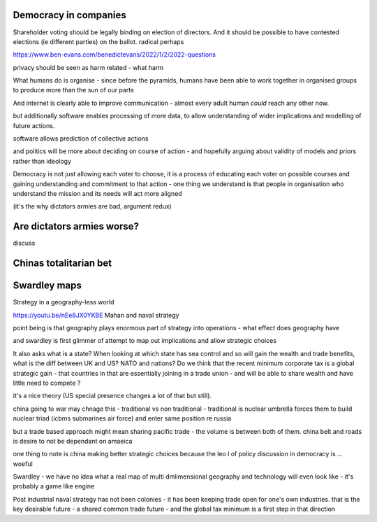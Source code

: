 
Democracy in companies
----------------------
Shareholder voting should be legally binding on election of directors.  And it should be possible to have contested elections (ie different parties) on the ballot. 
radical perhaps


https://www.ben-evans.com/benedictevans/2022/1/2/2022-questions


privacy should be seen as harm related - what harm 


What humans do is organise
- since before the pyramids, humans have been able to work together in organised groups to produce more than the sun of our parts

And internet is clearly able to improve communication - almost every adult human *could* reach any other now.  

but additionally software enables processing of more data, to allow understanding of wider implications and modelling of future actions.

software allows prediction of collective actions

and politics will be more about deciding on course of action - and hopefully arguing about validity of models and priors rather than ideology 

Democracy is not just allowing each voter to choose, it is a process of educating each voter on possible courses and gaining understanding and commitment to that action - one thing we understand is that people in organisation who understand the mission and its needs will act more aligned 

(it's the why dictators armies are bad, argument redux) 

Are dictators armies worse?
---------------------------

discuss

Chinas totalitarian bet 
-----------------------




Swardley maps
-------------
Strategy in a geography-less world 

https://youtu.be/nEe8JX0YKBE
Mahan and naval strategy 

point being is that geography plays enormous part of strategy into operations - what effect does geography have

and swardley is first glimmer of attempt to map out implications and allow strategic choices

It also asks what is a state? When looking at which state has sea control and so will gain the wealth and trade benefits, what is the diff between UK and US? NATO and nations? Do we think that the recent minimum corporate tax is a global strategic gain - that countries in that are essentially joining in a trade union - and will be able to share wealth and have little need to compete ? 

it's a nice theory (US special presence changes a lot of that but still).  

china going to war may chnage this - traditional vs non traditional - traditional is nuclear umbrella forces them to build nuclear triad (icbms submarines air force) and enter same position re russia

but a trade based approach might mean sharing pacific trade - the volume is between both of them.  china belt and roads is desire to not be dependant on amaeica

one thing to note is china making better strategic choices because the leo l of policy discussion in democracy is ... woeful

Swardley - we have no idea what a real map of multi dmlimensional geography and technology will even look like - it's probably a game like engine 

Post industrial naval strategy has not been colonies - it has been keeping trade open for one's own industries. that is the key desirable future - a shared common trade future - and the global tax minimum is a first step in that direction 

